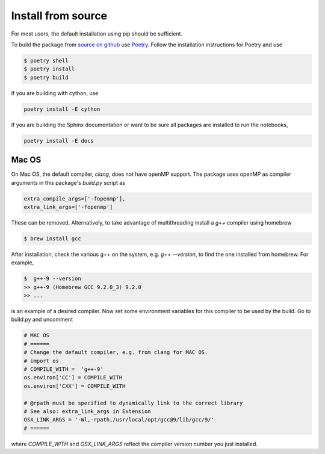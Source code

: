Install from source
===================

For most users, the default installation using pip should be sufficient.

To build the package from `source on github <https://github.com/andgoldschmidt/pyprotoclust>`_
use `Poetry <https://python-poetry.org/>`_. Follow the installation instructions for Poetry
and use

.. code-block:: bash

	$ poetry shell
	$ poetry install
	$ poetry build

If you are building with cython, use

.. code-block:: bash

	poetry install -E cython

If you are building the Sphinx documentation or want to be sure all packages are installed to run the notebooks,

.. code-block:: bash

	poetry install -E docs


Mac OS
------

On Mac OS, the default compiler, *clang*, does not have openMP support. The package uses openMP as compiler arguments in this package's *build.py* script as

.. code-block:: python

   extra_compile_args=['-fopenmp'],
   extra_link_args=['-fopenmp']

These can be removed. Alternatively, to take advantage of multithreading install a *g++* compiler using homebrew

.. code-block:: bash

	$ brew install gcc

After installation, check the various g++ on the system, e.g. *g++ --version*, to find the one installed from homebrew. For example,

.. code-block:: bash

	$  g++-9 --version  
	>> g++-9 (Homebrew GCC 9.2.0_3) 9.2.0  
	>> ...

is an example of a desired compiler. Now set some environment variables for this compiler to be used by the build. Go to build.py and uncomment 

.. code-block:: python

	# MAC OS 
	# ======
	# Change the default compiler, e.g. from clang for MAC OS.
	# import os
	# COMPILE_WITH =  'g++-9'
	os.environ['CC'] = COMPILE_WITH 
	os.environ['CXX'] = COMPILE_WITH

	# @rpath must be specified to dynamically link to the correct library
	# See also: extra_link_args in Extension
	OSX_LINK_ARGS = '-Wl,-rpath,/usr/local/opt/gcc@9/lib/gcc/9/'
	# ======
	
where *COMPILE_WITH* and *OSX_LINK_ARGS* reflect the compiler version number you just installed.
